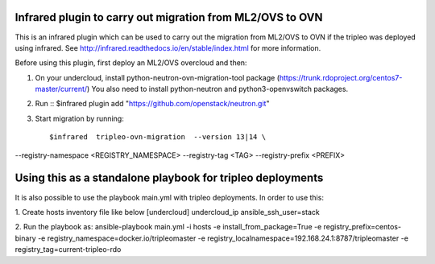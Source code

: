 Infrared plugin to carry out migration from ML2/OVS to OVN
==========================================================

This is an infrared plugin which can be used to carry out the migration
from ML2/OVS to OVN if the tripleo was deployed using infrared.
See http://infrared.readthedocs.io/en/stable/index.html for more information.

Before using this plugin, first deploy an ML2/OVS overcloud and then:

1. On your undercloud, install python-neutron-ovn-migration-tool package (https://trunk.rdoproject.org/centos7-master/current/)
   You also need to install python-neutron and python3-openvswitch packages.

2. Run ::
   $infrared plugin add "https://github.com/openstack/neutron.git"

3. Start migration by running::

   $infrared  tripleo-ovn-migration  --version 13|14 \
--registry-namespace <REGISTRY_NAMESPACE> \
--registry-tag <TAG> \
--registry-prefix <PREFIX>

Using this as a standalone playbook for tripleo deployments
===========================================================
It is also possible to use the playbook main.yml with tripleo deployments.
In order to use this:

1. Create hosts inventory file like below
[undercloud]
undercloud_ip ansible_ssh_user=stack

2. Run the playbook as:
ansible-playbook main.yml  -i hosts -e install_from_package=True  -e registry_prefix=centos-binary -e registry_namespace=docker.io/tripleomaster  -e registry_localnamespace=192.168.24.1:8787/tripleomaster -e registry_tag=current-tripleo-rdo
